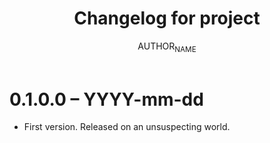 #+TITLE: Changelog for project
#+AUTHOR: AUTHOR_NAME

* 0.1.0.0 -- YYYY-mm-dd

- First version. Released on an unsuspecting world. 